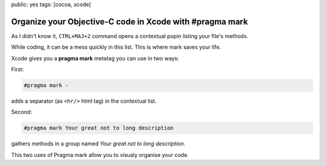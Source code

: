 public: yes
tags: [cocoa, xcode]

Organize your Objective-C code in Xcode with #pragma mark
=========================================================

As I didn't know it, ``CTRL+MAJ+2`` command opens a contextual popin listing your file's methods.

While coding, it can be a mess quickly in this list. This is where mark saves your life.

Xcode gives you a **pragma mark** metatag you can use in two ways:

First:

.. code-block:: objective-c

  #pragma mark -

adds a separator (as ``<hr/>`` html tag) in the contextual list.

Second:

.. code-block:: objective-c

    #pragma mark Your great not to long description

gathers methods in a group named *Your great not to long description*.

This two uses of Pragma mark allow you to visualy organise your code.
